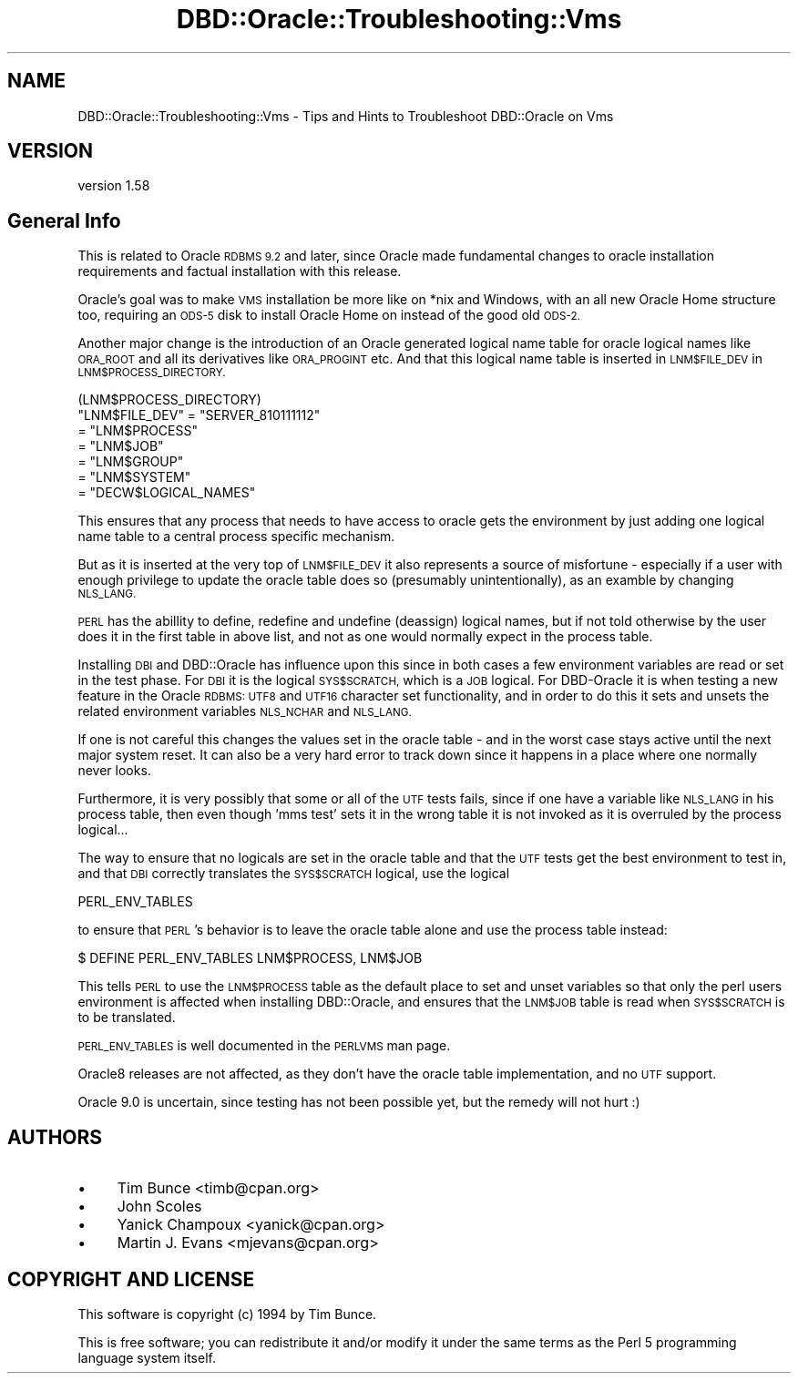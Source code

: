 .\" Automatically generated by Pod::Man 2.27 (Pod::Simple 3.28)
.\"
.\" Standard preamble:
.\" ========================================================================
.de Sp \" Vertical space (when we can't use .PP)
.if t .sp .5v
.if n .sp
..
.de Vb \" Begin verbatim text
.ft CW
.nf
.ne \\$1
..
.de Ve \" End verbatim text
.ft R
.fi
..
.\" Set up some character translations and predefined strings.  \*(-- will
.\" give an unbreakable dash, \*(PI will give pi, \*(L" will give a left
.\" double quote, and \*(R" will give a right double quote.  \*(C+ will
.\" give a nicer C++.  Capital omega is used to do unbreakable dashes and
.\" therefore won't be available.  \*(C` and \*(C' expand to `' in nroff,
.\" nothing in troff, for use with C<>.
.tr \(*W-
.ds C+ C\v'-.1v'\h'-1p'\s-2+\h'-1p'+\s0\v'.1v'\h'-1p'
.ie n \{\
.    ds -- \(*W-
.    ds PI pi
.    if (\n(.H=4u)&(1m=24u) .ds -- \(*W\h'-12u'\(*W\h'-12u'-\" diablo 10 pitch
.    if (\n(.H=4u)&(1m=20u) .ds -- \(*W\h'-12u'\(*W\h'-8u'-\"  diablo 12 pitch
.    ds L" ""
.    ds R" ""
.    ds C` ""
.    ds C' ""
'br\}
.el\{\
.    ds -- \|\(em\|
.    ds PI \(*p
.    ds L" ``
.    ds R" ''
.    ds C`
.    ds C'
'br\}
.\"
.\" Escape single quotes in literal strings from groff's Unicode transform.
.ie \n(.g .ds Aq \(aq
.el       .ds Aq '
.\"
.\" If the F register is turned on, we'll generate index entries on stderr for
.\" titles (.TH), headers (.SH), subsections (.SS), items (.Ip), and index
.\" entries marked with X<> in POD.  Of course, you'll have to process the
.\" output yourself in some meaningful fashion.
.\"
.\" Avoid warning from groff about undefined register 'F'.
.de IX
..
.nr rF 0
.if \n(.g .if rF .nr rF 1
.if (\n(rF:(\n(.g==0)) \{
.    if \nF \{
.        de IX
.        tm Index:\\$1\t\\n%\t"\\$2"
..
.        if !\nF==2 \{
.            nr % 0
.            nr F 2
.        \}
.    \}
.\}
.rr rF
.\"
.\" Accent mark definitions (@(#)ms.acc 1.5 88/02/08 SMI; from UCB 4.2).
.\" Fear.  Run.  Save yourself.  No user-serviceable parts.
.    \" fudge factors for nroff and troff
.if n \{\
.    ds #H 0
.    ds #V .8m
.    ds #F .3m
.    ds #[ \f1
.    ds #] \fP
.\}
.if t \{\
.    ds #H ((1u-(\\\\n(.fu%2u))*.13m)
.    ds #V .6m
.    ds #F 0
.    ds #[ \&
.    ds #] \&
.\}
.    \" simple accents for nroff and troff
.if n \{\
.    ds ' \&
.    ds ` \&
.    ds ^ \&
.    ds , \&
.    ds ~ ~
.    ds /
.\}
.if t \{\
.    ds ' \\k:\h'-(\\n(.wu*8/10-\*(#H)'\'\h"|\\n:u"
.    ds ` \\k:\h'-(\\n(.wu*8/10-\*(#H)'\`\h'|\\n:u'
.    ds ^ \\k:\h'-(\\n(.wu*10/11-\*(#H)'^\h'|\\n:u'
.    ds , \\k:\h'-(\\n(.wu*8/10)',\h'|\\n:u'
.    ds ~ \\k:\h'-(\\n(.wu-\*(#H-.1m)'~\h'|\\n:u'
.    ds / \\k:\h'-(\\n(.wu*8/10-\*(#H)'\z\(sl\h'|\\n:u'
.\}
.    \" troff and (daisy-wheel) nroff accents
.ds : \\k:\h'-(\\n(.wu*8/10-\*(#H+.1m+\*(#F)'\v'-\*(#V'\z.\h'.2m+\*(#F'.\h'|\\n:u'\v'\*(#V'
.ds 8 \h'\*(#H'\(*b\h'-\*(#H'
.ds o \\k:\h'-(\\n(.wu+\w'\(de'u-\*(#H)/2u'\v'-.3n'\*(#[\z\(de\v'.3n'\h'|\\n:u'\*(#]
.ds d- \h'\*(#H'\(pd\h'-\w'~'u'\v'-.25m'\f2\(hy\fP\v'.25m'\h'-\*(#H'
.ds D- D\\k:\h'-\w'D'u'\v'-.11m'\z\(hy\v'.11m'\h'|\\n:u'
.ds th \*(#[\v'.3m'\s+1I\s-1\v'-.3m'\h'-(\w'I'u*2/3)'\s-1o\s+1\*(#]
.ds Th \*(#[\s+2I\s-2\h'-\w'I'u*3/5'\v'-.3m'o\v'.3m'\*(#]
.ds ae a\h'-(\w'a'u*4/10)'e
.ds Ae A\h'-(\w'A'u*4/10)'E
.    \" corrections for vroff
.if v .ds ~ \\k:\h'-(\\n(.wu*9/10-\*(#H)'\s-2\u~\d\s+2\h'|\\n:u'
.if v .ds ^ \\k:\h'-(\\n(.wu*10/11-\*(#H)'\v'-.4m'^\v'.4m'\h'|\\n:u'
.    \" for low resolution devices (crt and lpr)
.if \n(.H>23 .if \n(.V>19 \
\{\
.    ds : e
.    ds 8 ss
.    ds o a
.    ds d- d\h'-1'\(ga
.    ds D- D\h'-1'\(hy
.    ds th \o'bp'
.    ds Th \o'LP'
.    ds ae ae
.    ds Ae AE
.\}
.rm #[ #] #H #V #F C
.\" ========================================================================
.\"
.IX Title "DBD::Oracle::Troubleshooting::Vms 3"
.TH DBD::Oracle::Troubleshooting::Vms 3 "2013-03-05" "perl v5.18.1" "User Contributed Perl Documentation"
.\" For nroff, turn off justification.  Always turn off hyphenation; it makes
.\" way too many mistakes in technical documents.
.if n .ad l
.nh
.SH "NAME"
DBD::Oracle::Troubleshooting::Vms \- Tips and Hints to Troubleshoot DBD::Oracle on Vms
.SH "VERSION"
.IX Header "VERSION"
version 1.58
.SH "General Info"
.IX Header "General Info"
This is related to Oracle \s-1RDBMS 9.2\s0 and later, since Oracle 
made fundamental changes to oracle installation requirements 
and factual installation with this release.
.PP
Oracle's goal was to make \s-1VMS\s0 installation be more like on
*nix and Windows, with an all new Oracle Home structure too,
requiring an \s-1ODS\-5\s0 disk to install Oracle Home on instead of
the good old \s-1ODS\-2.\s0
.PP
Another major change is the introduction of an Oracle generated
logical name table for oracle logical names like \s-1ORA_ROOT\s0 and all
its derivatives like \s-1ORA_PROGINT\s0 etc. And that this logical name
table is inserted in \s-1LNM$FILE_DEV\s0 in \s-1LNM$PROCESS_DIRECTORY.\s0
.PP
.Vb 1
\&    (LNM$PROCESS_DIRECTORY)
\&
\&    "LNM$FILE_DEV" = "SERVER_810111112"
\&            = "LNM$PROCESS"
\&            = "LNM$JOB"
\&            = "LNM$GROUP"
\&            = "LNM$SYSTEM"
\&            = "DECW$LOGICAL_NAMES"
.Ve
.PP
This ensures that any process that needs to have access to 
oracle gets the environment by just adding one logical name table
to a central process specific mechanism.
.PP
But as it is inserted at the very top of \s-1LNM$FILE_DEV\s0 it also
represents a source of misfortune \- especially if a user with
enough privilege to update the oracle table does so (presumably
unintentionally), as an examble by changing \s-1NLS_LANG.\s0
.PP
\&\s-1PERL\s0 has the abillity to define, redefine and undefine (deassign)
logical names, but if not told otherwise by the user does it
in the first table in above list, and not as one would normally
expect in the process table.
.PP
Installing \s-1DBI\s0 and DBD::Oracle has influence upon this since in
both cases a few environment variables are read or set in the
test phase.
For \s-1DBI\s0 it is the logical \s-1SYS$SCRATCH,\s0 which is a \s-1JOB\s0 logical.
For DBD-Oracle it is when testing a new feature in the Oracle 
\&\s-1RDBMS: UTF8\s0 and \s-1UTF16\s0 character set functionality, and in order 
to do this it sets and unsets the related environment variables 
\&\s-1NLS_NCHAR\s0 and \s-1NLS_LANG.\s0
.PP
If one is not careful this changes the values set in the oracle 
table \- and in the worst case stays active until the next major 
system reset. It can also be a very hard error to track down 
since it happens in a place where one normally never looks.
.PP
Furthermore, it is very possibly that some or all of the \s-1UTF\s0 tests
fails, since if one have a variable like \s-1NLS_LANG\s0 in his process
table, then even though 'mms test' sets it in the wrong table
it is not invoked as it is overruled by the process logical...
.PP
The way to ensure that no logicals are set in the oracle table and
that the \s-1UTF\s0 tests get the best environment to test in, and that 
\&\s-1DBI\s0 correctly translates the \s-1SYS$SCRATCH\s0 logical, use the
logical
.PP
.Vb 1
\&      PERL_ENV_TABLES
.Ve
.PP
to ensure that \s-1PERL\s0's behavior is to leave the oracle table alone and
use the process table instead:
.PP
.Vb 1
\&      $ DEFINE PERL_ENV_TABLES LNM$PROCESS, LNM$JOB
.Ve
.PP
This tells \s-1PERL\s0 to use the \s-1LNM$PROCESS\s0 table as the default place to
set and unset variables so that only the perl users environment
is affected when installing DBD::Oracle, and ensures that the
\&\s-1LNM$JOB\s0 table is read when \s-1SYS$SCRATCH\s0 is to be translated.
.PP
\&\s-1PERL_ENV_TABLES\s0 is well documented in the \s-1PERLVMS\s0 man page.
.PP
Oracle8 releases are not affected, as they don't have the 
oracle table implementation, and no \s-1UTF\s0 support.
.PP
Oracle 9.0 is uncertain, since testing has not been possible yet,
but the remedy will not hurt :)
.SH "AUTHORS"
.IX Header "AUTHORS"
.IP "\(bu" 4
Tim Bunce <timb@cpan.org>
.IP "\(bu" 4
John Scoles
.IP "\(bu" 4
Yanick Champoux <yanick@cpan.org>
.IP "\(bu" 4
Martin J. Evans <mjevans@cpan.org>
.SH "COPYRIGHT AND LICENSE"
.IX Header "COPYRIGHT AND LICENSE"
This software is copyright (c) 1994 by Tim Bunce.
.PP
This is free software; you can redistribute it and/or modify it under
the same terms as the Perl 5 programming language system itself.
